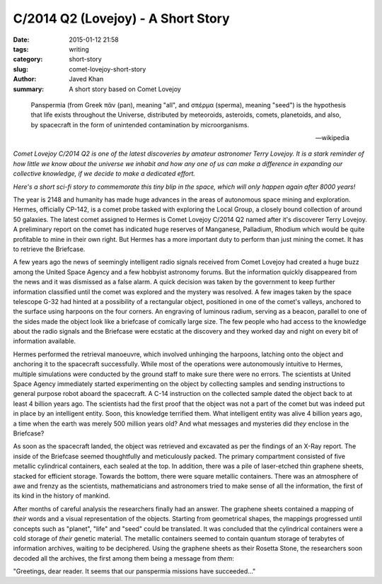 C/2014 Q2 (Lovejoy) - A Short Story
###################################

:date: 2015-01-12 21:58
:tags: writing
:category: short-story
:slug: comet-lovejoy-short-story
:author: Javed Khan
:summary: A short story based on Comet Lovejoy

.. figure:: |filename|/images/c2014q2-lovejoy.png
   :align: center
   :alt: Comet Lovejoy C2/014 Q2
   :target: |filename|/images/c2014q2-lovejoy.png

.. epigraph::

    Panspermia (from Greek πᾶν (pan), meaning "all", and σπέρμα (sperma), meaning
    "seed") is the hypothesis that life exists throughout the Universe, distributed
    by meteoroids, asteroids, comets, planetoids, and also, by spacecraft
    in the form of unintended contamination by microorganisms.

    -- wikipedia

*Comet Lovejoy C/2014 Q2 is one of the latest discoveries by amateur astronomer
Terry Lovejoy. It is a stark reminder of how little we know about the universe
we inhabit and how any one of us can make a difference in expanding our
collective knowledge, if we decide to make a dedicated effort.*

*Here's a short sci-fi story to commemorate this tiny blip in the space,
which will only happen again after 8000 years!*



The year is 2148 and humanity has made huge advances in the areas of autonomous
space mining and exploration. Hermes, officially CP-142,  is a comet probe
tasked with exploring the Local Group, a closely bound collection of around 50
galaxies.  The latest comet assigned to Hermes is Comet Lovejoy C/2014 Q2 named
after it's discoverer Terry Lovejoy.  A preliminary report on the comet has
indicated huge reserves of Manganese, Palladium, Rhodium which would be quite
profitable to mine in their own right.  But Hermes has a more important duty to
perform than just mining the comet.  It has to retrieve the Briefcase.

A few years ago the news of seemingly intelligent radio signals received from
Comet Lovejoy had created a huge buzz among the United Space Agency and a few
hobbyist astronomy forums. But the information quickly disappeared from the
news and  it was dismissed as a false alarm. A quick decision was taken by the
government to keep further information classified until the comet was explored
and the mystery was resolved. A few images taken by the space telescope G-32
had hinted at a possibility of a rectangular object, positioned in one of the
comet's valleys, anchored to the surface using harpoons on the four corners. An
engraving of luminous radium, serving as a beacon, parallel to one of the sides
made the object look like a briefcase of comically large size. The few people
who had access to the knowledge about the radio signals and the Briefcase were
ecstatic at the discovery and they worked day and night on every bit of
information available.

Hermes performed the retrieval manoeuvre, which involved unhinging the
harpoons, latching onto the object and anchoring it to the spacecraft
successfully. While most of the operations were autonomously intuitive to
Hermes, multiple simulations were conducted by the ground staff to make sure
there were no errors. The scientists at United Space Agency immediately started
experimenting on the object by collecting samples and sending instructions to
general purpose robot aboard the spacecraft. A C-14 instruction on the
collected sample dated the object back to at least 4 billion years ago. The
scientists had the first proof that the object was not a part of the comet but
was indeed put in place by an intelligent entity. Soon, this knowledge
terrified them.  What intelligent entity was alive 4 billion years ago, a time
when the earth was merely 500 million years old? And what messages and
mysteries did *they* enclose in the Briefcase?

As soon as the spacecraft landed, the object was retrieved and excavated as per
the findings of an X-Ray report. The inside of the Briefcase seemed
thoughtfully and meticulously packed. The primary compartment consisted of five
metallic cylindrical containers, each sealed at the top. In addition, there was
a pile of laser-etched thin graphene sheets, stacked for efficient storage.
Towards the bottom, there were square metallic containers. There was an
atmosphere of awe and frenzy as the scientists, mathematicians and astronomers
tried to make sense of all the information, the first of its kind in the
history of mankind.

After months of careful analysis the researchers finally had an answer. The
graphene sheets contained a mapping of *their* words and a visual
representation of the objects. Starting from geometrical shapes, the mappings
progressed until concepts such as "planet", "life" and "seed" could be
translated. It was concluded that the cylindrical containers were a cold
storage of *their* genetic material. The metallic containers seemed to contain
quantum storage of terabytes of information archives, waiting to be deciphered.
Using the graphene sheets as their Rosetta Stone, the researchers soon decoded
all the archives, the first among them being a message from *them*:

"Greetings, dear reader. It seems that our panspermia missions have succeeded..."
